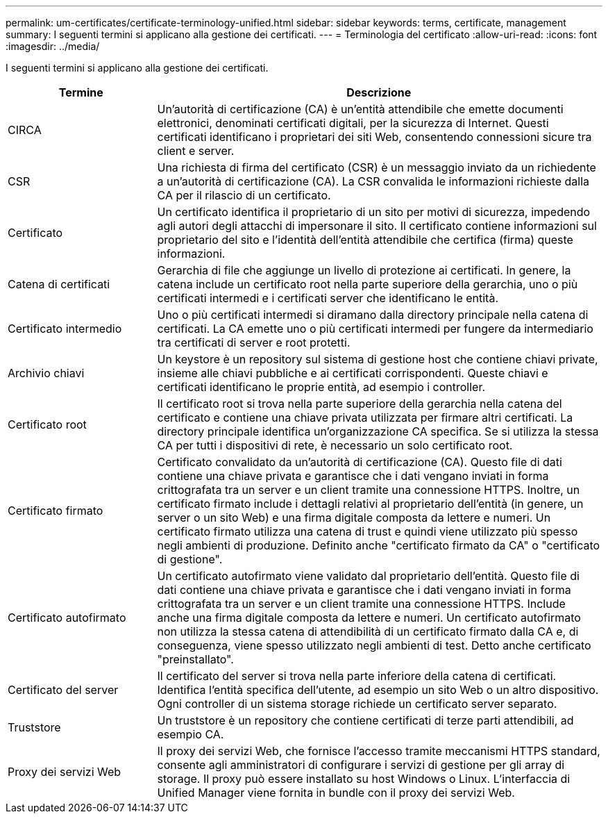 ---
permalink: um-certificates/certificate-terminology-unified.html 
sidebar: sidebar 
keywords: terms, certificate, management 
summary: I seguenti termini si applicano alla gestione dei certificati. 
---
= Terminologia del certificato
:allow-uri-read: 
:icons: font
:imagesdir: ../media/


[role="lead"]
I seguenti termini si applicano alla gestione dei certificati.

[cols="1a,3a"]
|===
| Termine | Descrizione 


 a| 
CIRCA
 a| 
Un'autorità di certificazione (CA) è un'entità attendibile che emette documenti elettronici, denominati certificati digitali, per la sicurezza di Internet. Questi certificati identificano i proprietari dei siti Web, consentendo connessioni sicure tra client e server.



 a| 
CSR
 a| 
Una richiesta di firma del certificato (CSR) è un messaggio inviato da un richiedente a un'autorità di certificazione (CA). La CSR convalida le informazioni richieste dalla CA per il rilascio di un certificato.



 a| 
Certificato
 a| 
Un certificato identifica il proprietario di un sito per motivi di sicurezza, impedendo agli autori degli attacchi di impersonare il sito. Il certificato contiene informazioni sul proprietario del sito e l'identità dell'entità attendibile che certifica (firma) queste informazioni.



 a| 
Catena di certificati
 a| 
Gerarchia di file che aggiunge un livello di protezione ai certificati. In genere, la catena include un certificato root nella parte superiore della gerarchia, uno o più certificati intermedi e i certificati server che identificano le entità.



 a| 
Certificato intermedio
 a| 
Uno o più certificati intermedi si diramano dalla directory principale nella catena di certificati. La CA emette uno o più certificati intermedi per fungere da intermediario tra certificati di server e root protetti.



 a| 
Archivio chiavi
 a| 
Un keystore è un repository sul sistema di gestione host che contiene chiavi private, insieme alle chiavi pubbliche e ai certificati corrispondenti. Queste chiavi e certificati identificano le proprie entità, ad esempio i controller.



 a| 
Certificato root
 a| 
Il certificato root si trova nella parte superiore della gerarchia nella catena del certificato e contiene una chiave privata utilizzata per firmare altri certificati. La directory principale identifica un'organizzazione CA specifica. Se si utilizza la stessa CA per tutti i dispositivi di rete, è necessario un solo certificato root.



 a| 
Certificato firmato
 a| 
Certificato convalidato da un'autorità di certificazione (CA). Questo file di dati contiene una chiave privata e garantisce che i dati vengano inviati in forma crittografata tra un server e un client tramite una connessione HTTPS. Inoltre, un certificato firmato include i dettagli relativi al proprietario dell'entità (in genere, un server o un sito Web) e una firma digitale composta da lettere e numeri. Un certificato firmato utilizza una catena di trust e quindi viene utilizzato più spesso negli ambienti di produzione. Definito anche "certificato firmato da CA" o "certificato di gestione".



 a| 
Certificato autofirmato
 a| 
Un certificato autofirmato viene validato dal proprietario dell'entità. Questo file di dati contiene una chiave privata e garantisce che i dati vengano inviati in forma crittografata tra un server e un client tramite una connessione HTTPS. Include anche una firma digitale composta da lettere e numeri. Un certificato autofirmato non utilizza la stessa catena di attendibilità di un certificato firmato dalla CA e, di conseguenza, viene spesso utilizzato negli ambienti di test. Detto anche certificato "preinstallato".



 a| 
Certificato del server
 a| 
Il certificato del server si trova nella parte inferiore della catena di certificati. Identifica l'entità specifica dell'utente, ad esempio un sito Web o un altro dispositivo. Ogni controller di un sistema storage richiede un certificato server separato.



 a| 
Truststore
 a| 
Un truststore è un repository che contiene certificati di terze parti attendibili, ad esempio CA.



 a| 
Proxy dei servizi Web
 a| 
Il proxy dei servizi Web, che fornisce l'accesso tramite meccanismi HTTPS standard, consente agli amministratori di configurare i servizi di gestione per gli array di storage. Il proxy può essere installato su host Windows o Linux. L'interfaccia di Unified Manager viene fornita in bundle con il proxy dei servizi Web.

|===
